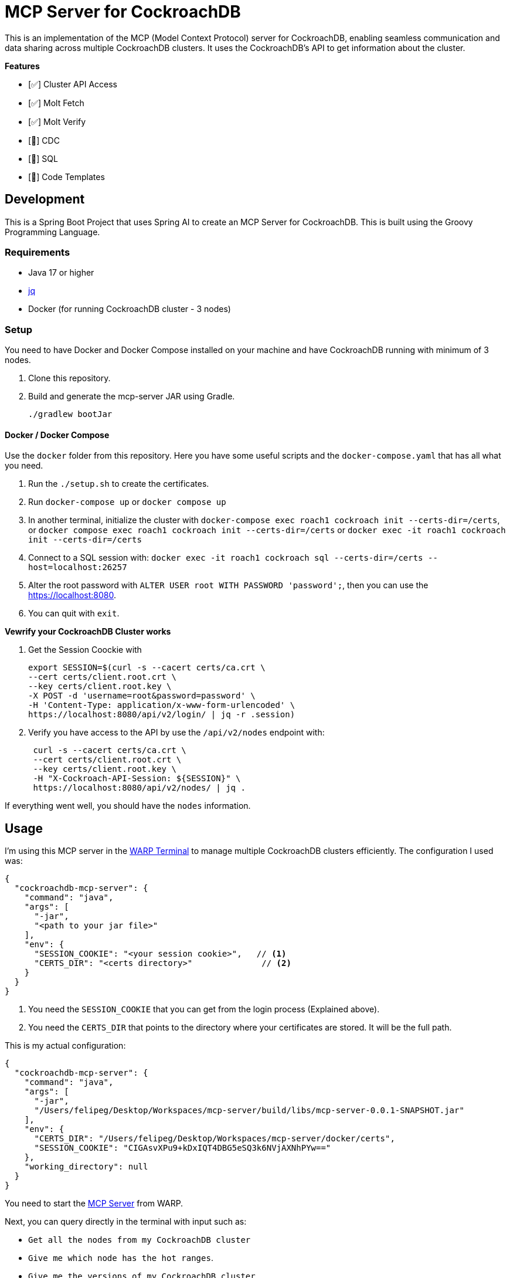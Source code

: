 # MCP Server for CockroachDB

This is an implementation of the MCP (Model Context Protocol) server for CockroachDB, enabling seamless communication and data sharing across multiple CockroachDB clusters. It uses the CockroachDB's API to get information about the cluster.

*Features*

- [✅] Cluster API Access
- [✅] Molt Fetch
- [✅] Molt Verify
- [🚧] CDC
- [🚧] SQL
- [🚧] Code Templates


## Development

This is a Spring Boot Project that uses Spring AI to create an MCP Server for CockroachDB. This is built using the Groovy Programming Language.

### Requirements

- Java 17 or higher
- https://jqlang.org/[jq^] 
- Docker (for running CockroachDB cluster - 3 nodes)

### Setup

You need to have Docker and Docker Compose installed on your machine and have CockroachDB running with minimum of 3 nodes.

1. Clone this repository.
2. Build and generate the mcp-server JAR using Gradle.
+
[source,shell]
----
./gradlew bootJar
----


#### Docker / Docker Compose

Use the `docker` folder from this repository. Here you have some useful scripts and the `docker-compose.yaml` that has all what you need.

1. Run the `./setup.sh` to create the certificates.
2. Run `docker-compose up` or `docker compose up`
3. In another terminal, initialize the cluster with `docker-compose exec roach1 cockroach init --certs-dir=/certs`, or `docker compose exec roach1 cockroach init --certs-dir=/certs` or `docker exec -it roach1 cockroach init --certs-dir=/certs`
4. Connect  to a SQL session with: `docker exec -it roach1 cockroach sql --certs-dir=/certs --host=localhost:26257`
5. Alter the root password with `ALTER USER root WITH PASSWORD 'password';`, then you can use the https://localhost:8080.
6. You can quit with `exit`.


*Vewrify your CockroachDB Cluster works*

1. Get the Session Coockie with
+
[source,shell]
----
export SESSION=$(curl -s --cacert certs/ca.crt \
--cert certs/client.root.crt \
--key certs/client.root.key \
-X POST -d 'username=root&password=password' \
-H 'Content-Type: application/x-www-form-urlencoded' \
https://localhost:8080/api/v2/login/ | jq -r .session)
----

2. Verify you have access to the API by use the `/api/v2/nodes` endpoint with:
+
[source,shell]
----
 curl -s --cacert certs/ca.crt \
 --cert certs/client.root.crt \
 --key certs/client.root.key \
 -H "X-Cockroach-API-Session: ${SESSION}" \
 https://localhost:8080/api/v2/nodes/ | jq .
----

If everything went well, you should have the `nodes` information.


## Usage

I'm using this MCP server in the https://www.warp.dev/[WARP Terminal^] to manage multiple CockroachDB clusters efficiently. The configuration I used was:

[source,json]
----
{
  "cockroachdb-mcp-server": {
    "command": "java",
    "args": [
      "-jar",
      "<path to your jar file>"
    ],
    "env": {
      "SESSION_COOKIE": "<your session cookie>",   // <1>
      "CERTS_DIR": "<certs directory>"              // <2>
    }
  }
}
----
<1> You need the `SESSION_COOKIE` that you can get from the login process (Explained above).
<2> You need the `CERTS_DIR` that points to the directory where your certificates are stored. It will be the full path. 

This is my actual configuration:

[source,json]
----
{
  "cockroachdb-mcp-server": {
    "command": "java",
    "args": [
      "-jar",
      "/Users/felipeg/Desktop/Workspaces/mcp-server/build/libs/mcp-server-0.0.1-SNAPSHOT.jar"
    ],
    "env": {
      "CERTS_DIR": "/Users/felipeg/Desktop/Workspaces/mcp-server/docker/certs",
      "SESSION_COOKIE": "CIGAsvXPu9+kDxIQT4DBG5eSQ3k6NVjAXNhPYw=="
    },
    "working_directory": null
  }
}
----


You need to start the https://docs.warp.dev/knowledge-and-collaboration/mcp[MCP Server^] from WARP. 


Next, you can query directly in the terminal with input such as:

- `Get all the nodes from my CockroachDB cluster`
- `Give me which node has the hot ranges`.
- `Give me the versions of my CockroachDB cluster`


*In Action*

Asking: `Tell me about the databases in my cluster`

image::images/mcp-server.png[]